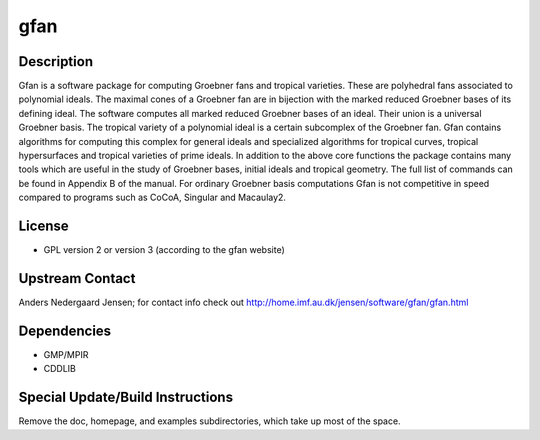 gfan
====

Description
-----------

Gfan is a software package for computing Groebner fans and tropical
varieties. These are polyhedral fans associated to polynomial ideals.
The maximal cones of a Groebner fan are in bijection with the marked
reduced Groebner bases of its defining ideal. The software computes all
marked reduced Groebner bases of an ideal. Their union is a universal
Groebner basis. The tropical variety of a polynomial ideal is a certain
subcomplex of the Groebner fan. Gfan contains algorithms for computing
this complex for general ideals and specialized algorithms for tropical
curves, tropical hypersurfaces and tropical varieties of prime ideals.
In addition to the above core functions the package contains many tools
which are useful in the study of Groebner bases, initial ideals and
tropical geometry. The full list of commands can be found in Appendix B
of the manual. For ordinary Groebner basis computations Gfan is not
competitive in speed compared to programs such as CoCoA, Singular and
Macaulay2.

License
-------

-  GPL version 2 or version 3 (according to the gfan website)


Upstream Contact
----------------

Anders Nedergaard Jensen; for contact info check out
http://home.imf.au.dk/jensen/software/gfan/gfan.html

Dependencies
------------

-  GMP/MPIR
-  CDDLIB


Special Update/Build Instructions
---------------------------------

Remove the doc, homepage, and examples subdirectories, which take up
most of the space.
